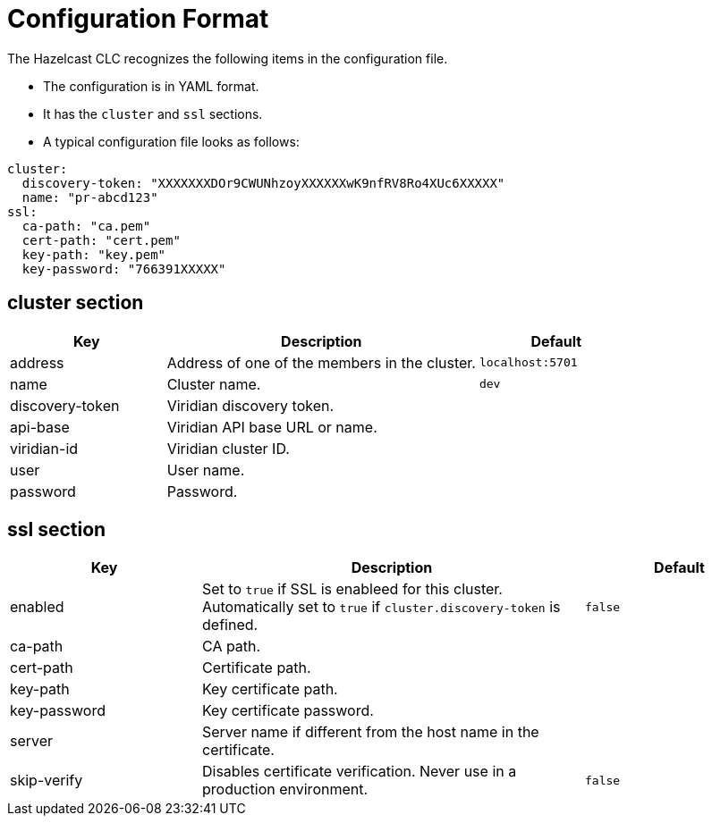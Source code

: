 = Configuration Format
:description: The Hazelcast CLC recognizes the following items in the configuration file.

{description}

* The configuration is in YAML format.
* It has the `cluster` and `ssl` sections.
* A typical configuration file looks as follows:

```yaml
cluster:
  discovery-token: "XXXXXXXDOr9CWUNhzoyXXXXXXwK9nfRV8Ro4XUc6XXXXX"
  name: "pr-abcd123"
ssl:
  ca-path: "ca.pem"
  cert-path: "cert.pem"
  key-path: "key.pem"
  key-password: "766391XXXXX"
```

== cluster section

[cols="1a,2a,1a"]
|===
|Key|Description|Default

|address
|Address of one of the members in the cluster.
|`localhost:5701`

|name
|Cluster name.
|`dev`

|discovery-token
|Viridian discovery token.
|

|api-base
|Viridian API base URL or name.
|

|viridian-id
|Viridian cluster ID.
|

|user
|User name.
|

|password
|Password.
|

|===

== ssl section

[cols="1a,2a,1a"]
|===
|Key|Description|Default

|enabled
|Set to `true` if SSL is enableed for this cluster. Automatically set to `true` if `cluster.discovery-token` is defined.
|`false`

|ca-path
|CA path.
|

|cert-path
|Certificate path.
|

|key-path
|Key certificate path.
|

|key-password
|Key certificate password.
|

|server
|Server name if different from the host name in the certificate.
|

|skip-verify
|Disables certificate verification. Never use in a production environment.
|`false`

|===



